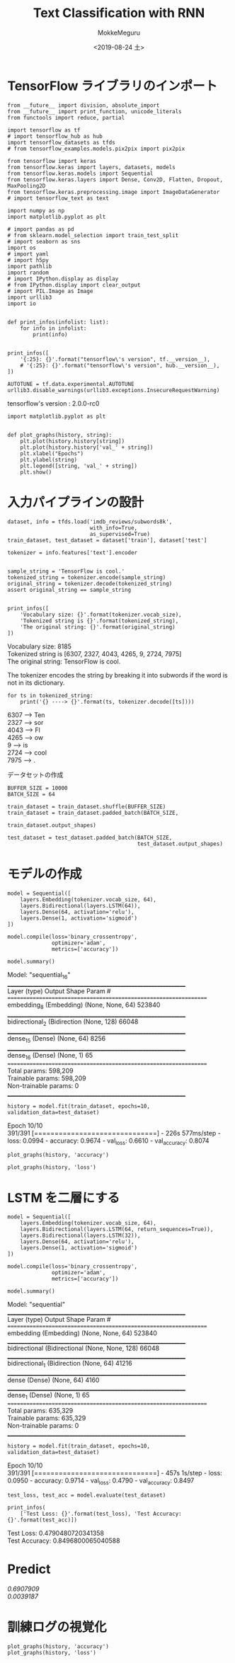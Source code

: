 # -*- org-export-babel-evaluate: nil -*-
#+options: ':nil *:t -:t ::t <:t H:3 \n:t ^:t arch:headline author:t
#+options: broken-links:nil c:nil creator:nil d:(not "LOGBOOK") date:t e:t
#+options: email:nil f:t inline:t num:t p:nil pri:nil prop:nil stat:t tags:t
#+options: tasks:t tex:t timestamp:t title:t toc:t todo:t |:t                                                     
#+title: Text Classification with RNN
#+date: <2019-08-24 土>                                                                                           
#+author: MokkeMeguru                                                                                             
#+email: meguru.mokke@gmail.com
#+language: en
#+select_tags: export
#+exclude_tags: noexport
#+creator: Emacs 26.2 (Org mode 9.1.9)
#+LATEX_CLASS: extarticle
# #+LATEX_CLASS_OPTIONS: [a4paper, dvipdfmx, twocolumn, 8pt]
#+LATEX_CLASS_OPTIONS: [a4paper, dvipdfmx]
#+LATEX_HEADER: \usepackage{amsmath, amssymb, bm}
#+LATEX_HEADER: \usepackage{graphics}
#+LATEX_HEADER: \usepackage{color}
#+LATEX_HEADER: \usepackage{times}
#+LATEX_HEADER: \usepackage{longtable}
#+LATEX_HEADER: \usepackage{minted}
#+LATEX_HEADER: \usepackage{fancyvrb}
#+LATEX_HEADER: \usepackage{indentfirst}
#+LATEX_HEADER: \usepackage{pxjahyper}
#+LATEX_HEADER: \usepackage[utf8]{inputenc}
#+LATEX_HEADER: \usepackage[backend=biber, bibencoding=utf8, style=authoryear]{biblatex}
#+LATEX_HEADER: \usepackage[left=25truemm, right=25truemm]{geometry}
#+LATEX_HEADER: \usepackage{ascmac}
#+LATEX_HEADER: \usepackage{algorithm}
#+LATEX_HEADER: \usepackage{algorithmic}
#+LATEX_HEADER: \hypersetup{ colorlinks=true, citecolor=blue, linkcolor=red, urlcolor=orange}
#+LATEX_HEADER: \addbibresource{reference.bib}
#+DESCRIPTION:
#+KEYWORDS:
#+STARTUP: indent overview inlineimages
#+PROPERTY: header-args :eval never-export
* TensorFlow ライブラリのインポート
    #+NAME: eaa0d79b-f275-4039-88fa-e94633fba7a5
    #+BEGIN_SRC ein-python :session localhost :exports both :results raw drawer
      from __future__ import division, absolute_import
      from __future__ import print_function, unicode_literals
      from functools import reduce, partial

      import tensorflow as tf
      # import tensorflow_hub as hub
      import tensorflow_datasets as tfds
      # from tensorflow_examples.models.pix2pix import pix2pix

      from tensorflow import keras
      from tensorflow.keras import layers, datasets, models
      from tensorflow.keras.models import Sequential
      from tensorflow.keras.layers import Dense, Conv2D, Flatten, Dropout, MaxPooling2D
      from tensorflow.keras.preprocessing.image import ImageDataGenerator
      # import tensorflow_text as text

      import numpy as np
      import matplotlib.pyplot as plt

      # import pandas as pd
      # from sklearn.model_selection import train_test_split
      # import seaborn as sns
      import os
      # import yaml
      # import h5py
      import pathlib
      import random
      # import IPython.display as display
      # from IPython.display import clear_output
      # import PIL.Image as Image
      import urllib3
      import io


      def print_infos(infolist: list):
          for info in infolist:
              print(info)


      print_infos([
          '{:25}: {}'.format("tensorflow\'s version", tf.__version__),
          # '{:25}: {}'.format("tensorflow\'s version", hub.__version__),
      ])

      AUTOTUNE = tf.data.experimental.AUTOTUNE
      urllib3.disable_warnings(urllib3.exceptions.InsecureRequestWarning)
  #+END_SRC

  #+RESULTS: eaa0d79b-f275-4039-88fa-e94633fba7a5
  :results:
  tensorflow's version     : 2.0.0-rc0
  :end:
  
  #+NAME: f160f13c-b8f5-4cb7-9350-eb7947c92fa9
  #+BEGIN_SRC ein-python :session localhost :results raw drawer
    import matplotlib.pyplot as plt


    def plot_graphs(history, string):
        plt.plot(history.history[string])
        plt.plot(history.history['val_' + string])
        plt.xlabel("Epochs")
        plt.ylabel(string)
        plt.legend([string, 'val_' + string])
        plt.show()
  #+END_SRC

  #+RESULTS: f160f13c-b8f5-4cb7-9350-eb7947c92fa9
  :results:
  :end:

* 入力パイプラインの設計
#+NAME: 010b2e03-654f-4fad-9188-2f9ab791cd92
#+BEGIN_SRC ein-python :session localhost :results none
  dataset, info = tfds.load('imdb_reviews/subwords8k',
                            with_info=True,
                            as_supervised=True)
  train_dataset, test_dataset = dataset['train'], dataset['test']
#+END_SRC

#+RESULTS: 010b2e03-654f-4fad-9188-2f9ab791cd92

#+NAME: 17b69f47-2c65-4d96-9c62-b436d6c6a5cc
#+BEGIN_SRC ein-python :session localhost :results raw drawer :exports both
  tokenizer = info.features['text'].encoder


  sample_string = 'TensorFlow is cool.'
  tokenized_string = tokenizer.encode(sample_string)
  original_string = tokenizer.decode(tokenized_string)
  assert original_string == sample_string


  print_infos([
      'Vocabulary size: {}'.format(tokenizer.vocab_size),
      'Tokenized string is {}'.format(tokenized_string),
      'The original string: {}'.format(original_string)
  ])
#+END_SRC

#+RESULTS: 17b69f47-2c65-4d96-9c62-b436d6c6a5cc
:results:
Vocabulary size: 8185
Tokenized string is [6307, 2327, 4043, 4265, 9, 2724, 7975]
The original string: TensorFlow is cool.
:end:

The tokenizer encodes the string by breaking it into subwords if the word is not in its dictionary.
#+NAME: 45778c52-132e-403f-ba0c-528d20aa7ff4
#+BEGIN_SRC ein-python :session localhost :results raw drawer :exports both
  for ts in tokenized_string:
      print('{} ----> {}'.format(ts, tokenizer.decode([ts])))
#+END_SRC

#+RESULTS: 45778c52-132e-403f-ba0c-528d20aa7ff4
:results:
6307 ----> Ten
2327 ----> sor
4043 ----> Fl
4265 ----> ow 
9 ----> is 
2724 ----> cool
7975 ----> .
:end:

データセットの作成
#+NAME: dea27be6-48d2-4bf4-b0ab-da3a22230e42
#+BEGIN_SRC ein-python :session localhost :results raw drawer
  BUFFER_SIZE = 10000
  BATCH_SIZE = 64

  train_dataset = train_dataset.shuffle(BUFFER_SIZE)
  train_dataset = train_dataset.padded_batch(BATCH_SIZE,
                                             train_dataset.output_shapes)

  test_dataset = test_dataset.padded_batch(BATCH_SIZE,
                                           test_dataset.output_shapes)
#+END_SRC

#+RESULTS: dea27be6-48d2-4bf4-b0ab-da3a22230e42
:results:
:end:

* モデルの作成
#+NAME: a7188388-04cc-48a7-ac81-a9b943541f2a
#+BEGIN_SRC ein-python :session localhost :results raw drawer :exports both
  model = Sequential([
      layers.Embedding(tokenizer.vocab_size, 64),
      layers.Bidirectional(layers.LSTM(64)),
      layers.Dense(64, activation='relu'),
      layers.Dense(1, activation='sigmoid')
  ])

  model.compile(loss='binary_crossentropy',
                optimizer='adam',
                metrics=['accuracy'])

  model.summary()
#+END_SRC

#+RESULTS: a7188388-04cc-48a7-ac81-a9b943541f2a
:results:
Model: "sequential_16"
_________________________________________________________________
Layer (type)                 Output Shape              Param #   
=================================================================
embedding_8 (Embedding)      (None, None, 64)          523840    
_________________________________________________________________
bidirectional_2 (Bidirection (None, 128)               66048     
_________________________________________________________________
dense_15 (Dense)             (None, 64)                8256      
_________________________________________________________________
dense_16 (Dense)             (None, 1)                 65        
=================================================================
Total params: 598,209
Trainable params: 598,209
Non-trainable params: 0
_________________________________________________________________
:end:

#+NAME: 79946711-6363-4ada-970b-9ea34700a4a2
#+BEGIN_SRC ein-python :session localhost :results none
  history = model.fit(train_dataset, epochs=10, validation_data=test_dataset)
#+END_SRC

#+RESULTS: 79946711-6363-4ada-970b-9ea34700a4a2
Epoch 10/10
391/391 [==============================] - 226s 577ms/step - loss: 0.0994 - accuracy: 0.9674 - val_loss: 0.6610 - val_accuracy: 0.8074

#+NAME: 6c1eb89a-e506-48fa-949b-e02577febb3d
#+BEGIN_SRC ein-python :session localhost :results raw drawer :exports both
  plot_graphs(history, 'accuracy')
#+END_SRC

#+RESULTS: 6c1eb89a-e506-48fa-949b-e02577febb3d
:results:
[[file:ein-images/ob-ein-37d601f2868a0e405b13e2892b338f31.png]]
:end:


#+NAME: 59e646ba-5c4b-4cb7-8c3a-d22c7135db3d
#+BEGIN_SRC ein-python :session localhost :results raw drawer
  plot_graphs(history, 'loss')
#+END_SRC

#+RESULTS: 59e646ba-5c4b-4cb7-8c3a-d22c7135db3d
:results:
[[file:ein-images/ob-ein-079b8edf53e7b8789594dbc427d3dc56.png]]
:end:

* LSTM を二層にする
#+NAME: 97fdbf70-3aec-405d-b5b6-ff3fd743256a
#+BEGIN_SRC ein-python :session localhost :results raw drawer :exports both
  model = Sequential([
      layers.Embedding(tokenizer.vocab_size, 64),
      layers.Bidirectional(layers.LSTM(64, return_sequences=True)),
      layers.Bidirectional(layers.LSTM(32)),
      layers.Dense(64, activation='relu'),
      layers.Dense(1, activation='sigmoid')
  ])

  model.compile(loss='binary_crossentropy',
                optimizer='adam',
                metrics=['accuracy'])

  model.summary()
#+END_SRC

#+RESULTS: 97fdbf70-3aec-405d-b5b6-ff3fd743256a
:results:
Model: "sequential"
_________________________________________________________________
Layer (type)                 Output Shape              Param #   
=================================================================
embedding (Embedding)        (None, None, 64)          523840    
_________________________________________________________________
bidirectional (Bidirectional (None, None, 128)         66048     
_________________________________________________________________
bidirectional_1 (Bidirection (None, 64)                41216     
_________________________________________________________________
dense (Dense)                (None, 64)                4160      
_________________________________________________________________
dense_1 (Dense)              (None, 1)                 65        
=================================================================
Total params: 635,329
Trainable params: 635,329
Non-trainable params: 0
_________________________________________________________________
:end:

#+NAME: 2def2dab-f6f4-4e6b-825b-fc7dd3419349
#+BEGIN_SRC ein-python :session localhost :results none
  history = model.fit(train_dataset, epochs=10, validation_data=test_dataset)
#+END_SRC

#+RESULTS: 2def2dab-f6f4-4e6b-825b-fc7dd3419349
Epoch 10/10
391/391 [==============================] - 457s 1s/step - loss: 0.0950 - accuracy: 0.9714 - val_loss: 0.4790 - val_accuracy: 0.8497

#+NAME: 177d5e1e-bd07-43c7-ab0c-f74b76e55fa9
#+BEGIN_SRC ein-python :session localhost :results none
  test_loss, test_acc = model.evaluate(test_dataset)
#+END_SRC

#+NAME: b52f510f-524b-4485-9745-dbe6106944da
#+RESULTS: 177d5e1e-bd07-43c7-ab0c-f74b76e55fa9
#+BEGIN_SRC ein-python :session localhost :results raw drawer :exports both
  print_infos(
      ['Test Loss: {}'.format(test_loss), 'Test Accuracy: {}'.format(test_acc)])
#+END_SRC

#+RESULTS: b52f510f-524b-4485-9745-dbe6106944da
:results:
Test Loss: 0.4790480720341358
Test Accuracy: 0.8496800065040588
:end:

* Predict
#+NAME: f05a2fdb-aede-4a51-a50a-b50d061fcbe0
#+BEGIN_SRC ein-python :session localhost :results raw drawer :exports botth
  def pad_to_size(vec, size):
      zeros = [0] * (size - len(vec))
      vec.extend(zeros)
      return vec


  def sample_predict(sentence, pad):
      tokenized_sample_pred_text = tokenizer.encode(sample_pred_text)
      if pad:
          tokenized_sample_pred_text = pad_to_size(tokenized_sample_pred_text,
                                                   BATCH_SIZE)
      predictions = model.predict(tf.expand_dims(tokenized_sample_pred_text, 0))
      return (predictions)


  # predict on a sample text with padding

  sample_pred_text = ('The movie was cool. The animation and the graphics '
                      'were out of this world. I would recommend this movie.')
  predictions = sample_predict(sample_pred_text, pad=True)
  print(predictions)

  # predict on a sample text with padding

  sample_pred_text = ('The movie was not good. The animation and the graphics '
                      'were terrible. I would not recommend this movie.')
  predictions = sample_predict(sample_pred_text, pad=True)
  print (predictions)
#+END_SRC

#+RESULTS: f05a2fdb-aede-4a51-a50a-b50d061fcbe0
:results:
[[0.6907909]]
[[0.0039187]]
:end:

* 訓練ログの視覚化
#+NAME: e923b442-54e5-4aac-9c58-640665a8ff04
#+BEGIN_SRC ein-python :session localhost :results raw drawer :exports both
  plot_graphs(history, 'accuracy')
  plot_graphs(history, 'loss')
#+END_SRC

#+RESULTS: e923b442-54e5-4aac-9c58-640665a8ff04
:results:
[[file:ein-images/ob-ein-6eb9ab8cab66a78a654021e20800712d.png]]
[[file:ein-images/ob-ein-e57027703298f1be719315ec1fed2c26.png]]
:end:


